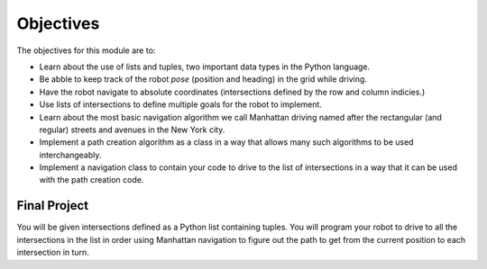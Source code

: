 Objectives
==========

The objectives for this module are to:

* Learn about the use of lists and tuples, two important data types in the
  Python language.
* Be abble to keep track of the robot *pose* (position and heading) in the
  grid while driving.
* Have the robot navigate to absolute coordinates (intersections defined by
  the row and column indicies.)
* Use lists of intersections to define multiple goals for the robot to
  implement.
* Learn about the most basic navigation algorithm we call Manhattan driving
  named after the rectangular (and regular) streets and avenues in the
  New York city.
* Implement a path creation algorithm as a class in a way that allows
  many such algorithms to be used interchangeably.
* Implement a navigation class to contain your code to drive to the list
  of intersections in a way that it can be used with the path creation code. 

Final Project
-------------

You will be given intersections defined as a Python list containing
tuples. You will program your robot to drive to all the intersections in
the list in order using Manhattan navigation to figure out the path to get
from the current position to each intersection in turn.
